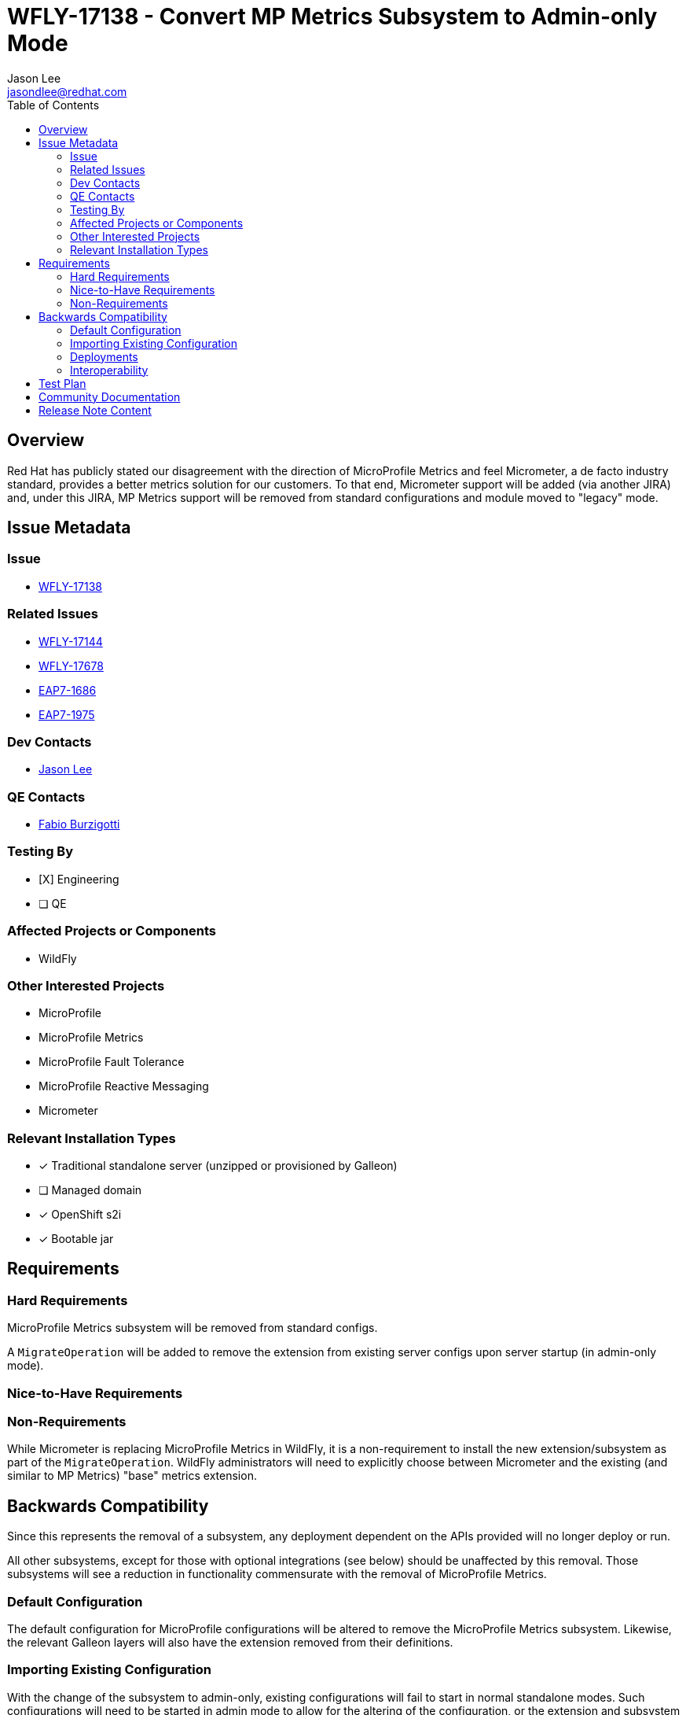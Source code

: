 = WFLY-17138 - Convert MP Metrics Subsystem to Admin-only Mode
:author:            Jason Lee
:email:             jasondlee@redhat.com
:toc:               left
:icons:             font
:idprefix:
:idseparator:       -

== Overview

Red Hat has publicly stated our disagreement with the direction of MicroProfile Metrics and feel Micrometer, a de facto industry standard, provides a better metrics solution for our customers. To that end, Micrometer support will be added (via another JIRA) and, under this JIRA, MP Metrics support will be removed from standard configurations and module moved to "legacy" mode.

== Issue Metadata

=== Issue

* https://issues.redhat.com/browse/WFLY-17138[WFLY-17138]

=== Related Issues

* https://issues.redhat.com/browse/WFLY-17144[WFLY-17144]
* https://issues.redhat.com/browse/WFLY-17678[WFLY-17678]
* https://issues.redhat.com/browse/EAP7-1686[EAP7-1686]
* https://issues.redhat.com/browse/EAP7-1975[EAP7-1975]

=== Dev Contacts

* mailto:{email}[{author}]

=== QE Contacts

* mailto:fburzigo@redhat.com[Fabio Burzigotti]

=== Testing By
* [X] Engineering

* [ ] QE

=== Affected Projects or Components

* WildFly

=== Other Interested Projects

* MicroProfile
* MicroProfile Metrics
* MicroProfile Fault Tolerance
* MicroProfile Reactive Messaging
* Micrometer

=== Relevant Installation Types
* [x] Traditional standalone server (unzipped or provisioned by Galleon)

* [ ] Managed domain

* [x] OpenShift s2i

* [x] Bootable jar

== Requirements

=== Hard Requirements

MicroProfile Metrics subsystem will be removed from standard configs.

A `MigrateOperation` will be added to remove the extension from existing server configs upon server startup (in admin-only mode).

=== Nice-to-Have Requirements

=== Non-Requirements

While Micrometer is replacing MicroProfile Metrics in WildFly, it is a non-requirement to install the new extension/subsystem as part of the `MigrateOperation`. WildFly administrators will need to explicitly choose between Micrometer and the existing (and similar to MP Metrics) "base" metrics extension.

== Backwards Compatibility

Since this represents the removal of a subsystem, any deployment dependent on the APIs provided will no longer deploy or run.

All other subsystems, except for those with optional integrations (see below) should be unaffected by this removal. Those subsystems will see a reduction in functionality commensurate with the removal of MicroProfile Metrics.

=== Default Configuration

The default configuration for MicroProfile configurations will be altered to remove the MicroProfile Metrics subsystem. Likewise, the relevant Galleon layers will also have the extension removed from their definitions.

=== Importing Existing Configuration

With the change of the subsystem to admin-only, existing configurations will fail to start in normal standalone modes. Such configurations will need to be started in admin mode to allow for the altering of the configuration, or the extension and subsystem will need to be removed manually.

=== Deployments

Deployments that use MicroProfile Metrics APIs directly will fail to deploy. These applications will need to be modified to remove this dependency.

Applications that do not use the affected API directly should deploy and run without modification or issue.

=== Interoperability

Two other MicroProfile specs have optional integrations with Metrics, those being Fault Tolerance and Reactive Messaging. The WildFly extensions for these two specifications have been modified so as not to leverage this integration, allowing applications using those specs to continue to deploy and run. They will not, however, generate metrics data, so if the deployment environment is expecting this data, adjustments by administrators or developers will need to be made.

== Test Plan

Tests for MP Metrics under `testsuite/integration/microprofile`, `testsuite/integration/microprofile-tck`, and in the EAP MicroProfile TS (see https://github.com/jboss-eap-qe/eap-microprofile-test-suite)  will be removed.

Other MicroProfile modules, such as MicroProfile Fault Tolerance and MicroProfile Reactive Messaging, have optional integration with MicroProfile Metrics. These modules will be modified to exclude testing this optional integration, as well in the EAP MicroProfile TS (see https://github.com/jboss-eap-qe/eap-microprofile-test-suite)

The full test suite under `testsuite/integration/basic` will be used to help verify that no other subsystems have a hidden or unexpected dependency on MicroProfile Metrics.

== Community Documentation

The relevant sections on the community documentations will be removed as part of the feature implementation PR.

== Release Note Content

MicroProfile Metrics support has been removed. Any applications that depend on its API or functionality will need to be modified or migrated to another API, such as Micrometer.
